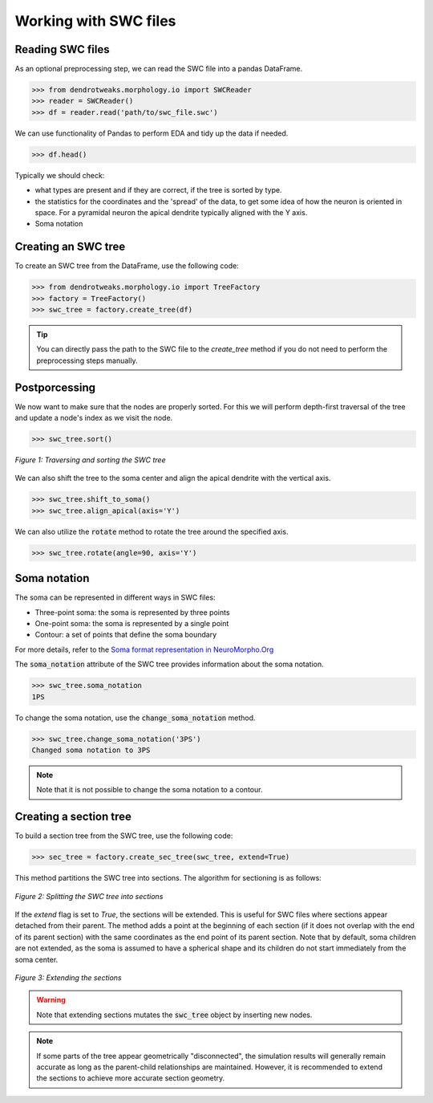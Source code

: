 Working with SWC files
==========================================


Reading SWC files
------------------------------------------

As an optional preprocessing step, we can read the SWC file into a pandas DataFrame.

.. code-block:: python

    >>> from dendrotweaks.morphology.io import SWCReader
    >>> reader = SWCReader()
    >>> df = reader.read('path/to/swc_file.swc')

    
We can use functionality of Pandas to perform EDA 
and tidy up the data if needed. 

.. code-block:: python

    >>> df.head()

Typically we should check:

* what types are present and if they are correct, if the tree is sorted by type.
* the statistics for the coordinates and the 'spread' of the data, to get some idea of how the neuron is oriented in space. For a pyramidal neuron the apical dendrite typically aligned with the Y axis.
* Soma notation


Creating an SWC tree
------------------------------------------

To create an SWC tree from the DataFrame, use the following code:

.. code-block:: python

    >>> from dendrotweaks.morphology.io import TreeFactory
    >>> factory = TreeFactory()
    >>> swc_tree = factory.create_tree(df)


.. tip:: 
    
    You can directly pass the path to the SWC file to the `create_tree` method if you do not need to perform the preprocessing steps manually.

Postporcessing
------------------------------------------

We now want to make sure that the nodes are properly sorted. For this we will perform depth-first traversal of the tree and update a node's index as we visit the node.

.. code-block:: python

    >>> swc_tree.sort()

.. figure:: ../_static/traversal.png
    :align: center
    :width: 50%
    :alt: Sorting the SWC tree

    *Figure 1: Traversing and sorting the SWC tree*


We can also shift the tree to the soma center and align the apical dendrite with the vertical axis.

.. code-block:: python

    >>> swc_tree.shift_to_soma()
    >>> swc_tree.align_apical(axis='Y')

We can also utilize the :code:`rotate` method to rotate the tree around the specified axis.

.. code-block:: python

    >>> swc_tree.rotate(angle=90, axis='Y')

Soma notation
------------------------------------------

The soma can be represented in different ways in SWC files:

* Three-point soma: the soma is represented by three points
* One-point soma: the soma is represented by a single point
* Contour: a set of points that define the soma boundary

For more details, refer to the `Soma format representation in NeuroMorpho.Org <https://neuromorpho.org/SomaFormat.html>`_

The :code:`soma_notation` attribute of the SWC tree provides information about the soma notation.

.. code-block:: python

    >>> swc_tree.soma_notation
    1PS

To change the soma notation, use the :code:`change_soma_notation` method.

.. code-block:: python

    >>> swc_tree.change_soma_notation('3PS')
    Changed soma notation to 3PS

.. note::

    Note that it is not possible to change the soma notation to a contour.

Creating a section tree
------------------------------------------

To build a section tree from the SWC tree, use the following code:

.. code-block:: python

    >>> sec_tree = factory.create_sec_tree(swc_tree, extend=True)

This method partitions the SWC tree into sections. The algorithm for sectioning is as follows:

.. figure:: ../_static/sectioning.png
    :align: center
    :width: 60%
    :alt: Splitting the SWC tree into sections

    *Figure 2: Splitting the SWC tree into sections*

If the `extend` flag is set to `True`, the sections will be extended. This is useful for SWC files where sections appear detached from their parent. The method adds a point at the beginning of each section (if it does not overlap with the end of its parent section) with the same coordinates as the end point of its parent section. Note that by default, soma children are not extended, as the soma is assumed to have a spherical shape and its children do not start immediately from the soma center.

.. figure:: ../_static/extending.png
    :align: center
    :width: 30%
    :alt: Extending the sections

    *Figure 3: Extending the sections*

.. warning::

    Note that extending sections mutates the :code:`swc_tree` object by inserting new nodes.

.. note::

    If some parts of the tree appear geometrically "disconnected", the simulation results will generally remain accurate 
    as long as the parent-child relationships are maintained. 
    However, it is recommended to extend the sections to achieve more accurate section geometry.

